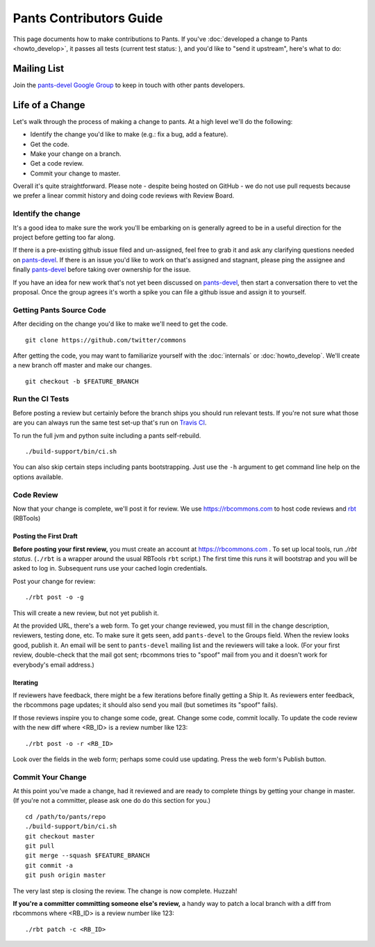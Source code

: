 ########################
Pants Contributors Guide
########################

This page documents how to make contributions to Pants. If you've
:doc:`developed a change to Pants <howto_develop>`, it passes all
tests (current test status: |travis-bot|), and you'd like to "send
it upstream", here's what to do:

.. TODO: Document the release process.
.. TODO: Coding Conventions section

.. |travis-bot| image:: https://travis-ci.org/twitter/commons.png?branch=master
                :target: https://travis-ci.org/twitter/commons

************
Mailing List
************

Join the `pants-devel Google Group
<https://groups.google.com/forum/#!forum/pants-devel>`_
to keep in touch with other pants developers.


****************
Life of a Change
****************

Let's walk through the process of making a change to pants. At a high level
we'll do the following:

* Identify the change you'd like to make (e.g.: fix a bug, add a feature).
* Get the code.
* Make your change on a branch.
* Get a code review.
* Commit your change to master.

Overall it's quite straightforward. Please note - despite being hosted on
GitHub - we do not use pull requests because we prefer a linear commit history
and doing code reviews with Review Board.


Identify the change
===================

It's a good idea to make sure the work you'll be embarking on is generally
agreed to be in a useful direction for the project before getting too far
along.

If there is a pre-existing github issue filed and un-assigned, feel free to
grab it and ask any clarifying questions needed on `pants-devel
<https://groups.google.com/forum/#!forum/pants-devel>`_. If there is an issue
you'd like to work on that's assigned and stagnant, please ping the assignee
and finally `pants-devel
<https://groups.google.com/forum/#!forum/pants-devel>`_ before taking over
ownership for the issue.

If you have an idea for new work that's not yet been discussed on `pants-devel
<https://groups.google.com/forum/#!forum/pants-devel>`_, then start a
conversation there to vet the proposal. Once the group agrees it's worth
a spike you can file a github issue and assign it to yourself.


Getting Pants Source Code
=========================

After deciding on the change you'd like to make we'll need to get the code. ::

   git clone https://github.com/twitter/commons

After getting the code, you may want to familiarize yourself with the
:doc:`internals` or :doc:`howto_develop`. We'll create a new branch off master
and make our changes. ::

   git checkout -b $FEATURE_BRANCH

Run the CI Tests
================

Before posting a review but certainly before the branch ships you should run
relevant tests. If you're not sure what those are you can always run the
same test set-up that's run on `Travis CI
<https://travis-ci.org/twitter/commons/>`_.

To run the full jvm and python suite including a pants self-rebuild. ::

   ./build-support/bin/ci.sh

You can also skip certain steps including pants bootstrapping. Just use the
``-h`` argument to get command line help on the options available.


Code Review
===========

Now that your change is complete, we'll post it for review.
We use https://rbcommons.com to host code reviews and
`rbt <http://www.reviewboard.org/docs/rbtools/dev/>`_ (RBTools)

Posting the First Draft
-----------------------

**Before posting your first review,** you must create an
account at https://rbcommons.com .
To set up local tools, run `./rbt status`.
(``./rbt`` is a wrapper around the usual RBTools ``rbt`` script.)
The first time this runs it will bootstrap and you will be asked to log in.
Subsequent runs use your cached login credentials.

Post your change for review::

   ./rbt post -o -g

This will create a new review, but not yet publish it.

At the provided URL, there's a web form. To get your change reviewed,
you must fill in the change description, reviewers, testing done, etc.
To make sure it gets seen, add ``pants-devel`` to the Groups field.
When the review looks good, publish it.
An email will be sent to ``pants-devel`` mailing list and the reviewers
will take a look. (For your first review, double-check that the mail got sent;
rbcommons tries to "spoof" mail from you and it doesn't work for everybody's
email address.)

Iterating
---------

If reviewers have feedback, there might
be a few iterations before finally getting a Ship It.
As reviewers enter feedback, the rbcommons page updates; it should also
send you mail (but sometimes its "spoof" fails).

If those reviews inspire you to change some code, great. Change some code,
commit locally. To update the code review with the new diff where
<RB_ID> is a review number like 123::

    ./rbt post -o -r <RB_ID>

Look over the fields in the web form; perhaps some could use updating.
Press the web form's Publish button.

Commit Your Change
==================

At this point you've made a change, had it reviewed and are ready to
complete things by getting your change in master. (If you're not a committer,
please ask one do do this section for you.) ::

   cd /path/to/pants/repo
   ./build-support/bin/ci.sh
   git checkout master
   git pull
   git merge --squash $FEATURE_BRANCH
   git commit -a
   git push origin master

The very last step is closing the review. The change is now complete. Huzzah!

**If you're a committer committing someone else's review,** a handy way to
patch a local branch with a diff from rbcommons where
<RB_ID> is a review number like 123::

   ./rbt patch -c <RB_ID>
